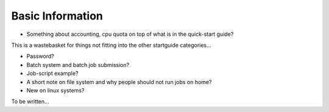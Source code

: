 

Basic Information
=================

- Something about accounting, cpu quota on top of what is in the quick-start guide?

This is a wastebasket for things not fitting into the other startguide categories...

- Password?
- Batch system and batch job submission?
- Job-script example?
- A short note on file system and why people should not run jobs on home?
- New on linux systems?

To be written...